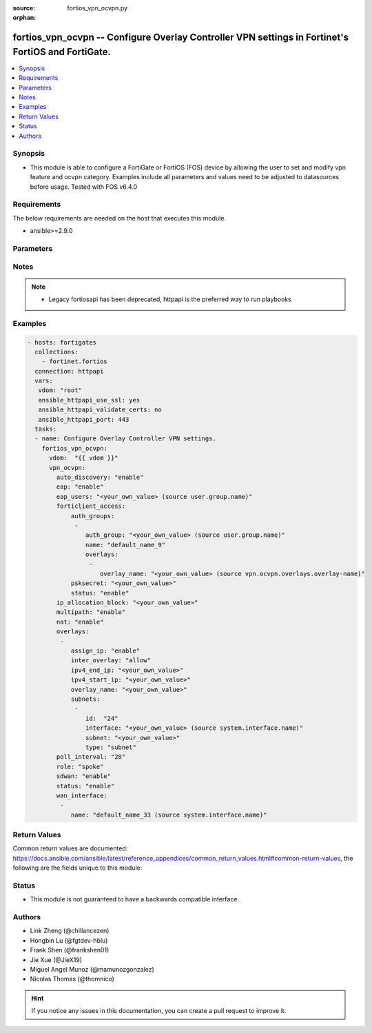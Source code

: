 :source: fortios_vpn_ocvpn.py

:orphan:

.. fortios_vpn_ocvpn:

fortios_vpn_ocvpn -- Configure Overlay Controller VPN settings in Fortinet's FortiOS and FortiGate.
+++++++++++++++++++++++++++++++++++++++++++++++++++++++++++++++++++++++++++++++++++++++++++++++++++

.. versionadded:: 2.9

.. contents::
   :local:
   :depth: 1


Synopsis
--------
- This module is able to configure a FortiGate or FortiOS (FOS) device by allowing the user to set and modify vpn feature and ocvpn category. Examples include all parameters and values need to be adjusted to datasources before usage. Tested with FOS v6.4.0



Requirements
------------
The below requirements are needed on the host that executes this module.

- ansible>=2.9.0


Parameters
----------


.. raw:: html

    <ul>
    <li> <span class="li-head">host</span> - FortiOS or FortiGate IP address. <span class="li-normal">type: str</span> <span class="li-required">required: False</span></li>
    <li> <span class="li-head">username</span> - FortiOS or FortiGate username. <span class="li-normal">type: str</span> <span class="li-required">required: False</span></li>
    <li> <span class="li-head">password</span> - FortiOS or FortiGate password. <span class="li-normal">type: str</span> <span class="li-normal">default: </span></li>
    <li> <span class="li-head">vdom</span> - Virtual domain, among those defined previously. A vdom is a virtual instance of the FortiGate that can be configured and used as a different unit. <span class="li-normal">type: str</span> <span class="li-normal">default: root</span></li>
    <li> <span class="li-head">https</span> - Indicates if the requests towards FortiGate must use HTTPS protocol. <span class="li-normal">type: bool</span> <span class="li-normal">default: True</span></li>
    <li> <span class="li-head">ssl_verify</span> - Ensures FortiGate certificate must be verified by a proper CA. <span class="li-normal">type: bool</span> <span class="li-normal">default: True</span></li>
    <li> <span class="li-head">vpn_ocvpn</span> - Configure Overlay Controller VPN settings. <span class="li-normal">type: dict</span></li>
        <ul class="ul-self">
        <li> <span class="li-head">auto_discovery</span> - Enable/disable auto-discovery shortcuts. <span class="li-normal">type: str</span> <span class="li-normal">choices: enable, disable</span></li>
        <li> <span class="li-head">eap</span> - Enable/disable EAP client authentication. <span class="li-normal">type: str</span> <span class="li-normal">choices: enable, disable</span></li>
        <li> <span class="li-head">eap_users</span> - EAP authentication user group. Source user.group.name. <span class="li-normal">type: str</span></li>
        <li> <span class="li-head">forticlient_access</span> - Configure FortiClient settings. <span class="li-normal">type: dict</span></li>
            <ul class="ul-self">
            <li> <span class="li-head">auth_groups</span> - FortiClient user authentication groups. <span class="li-normal">type: list</span></li>
                <ul class="ul-self">
                <li> <span class="li-head">auth_group</span> - Authentication user group for FortiClient access. Source user.group.name. <span class="li-normal">type: str</span></li>
                <li> <span class="li-head">name</span> - Group name. <span class="li-normal">type: str</span> <span class="li-required">required: True</span></li>
                <li> <span class="li-head">overlays</span> - OCVPN overlays to allow access to. <span class="li-normal">type: list</span></li>
                    <ul class="ul-self">
                    <li> <span class="li-head">overlay_name</span> - Overlay name. Source vpn.ocvpn.overlays.overlay-name. <span class="li-normal">type: str</span></li>
                    </ul>
                </ul>
            <li> <span class="li-head">psksecret</span> - Pre-shared secret for FortiClient PSK authentication (ASCII string or hexadecimal encoded with a leading 0x). <span class="li-normal">type: str</span></li>
            <li> <span class="li-head">status</span> - Enable/disable FortiClient to access OCVPN networks. <span class="li-normal">type: str</span> <span class="li-normal">choices: enable, disable</span></li>
            </ul>
        <li> <span class="li-head">ip_allocation_block</span> - Class B subnet reserved for private IP address assignment. <span class="li-normal">type: str</span></li>
        <li> <span class="li-head">multipath</span> - Enable/disable multipath redundancy. <span class="li-normal">type: str</span> <span class="li-normal">choices: enable, disable</span></li>
        <li> <span class="li-head">nat</span> - Enable/disable inter-overlay source NAT. <span class="li-normal">type: str</span> <span class="li-normal">choices: enable, disable</span></li>
        <li> <span class="li-head">overlays</span> - Network overlays to register with Overlay Controller VPN service. <span class="li-normal">type: list</span></li>
            <ul class="ul-self">
            <li> <span class="li-head">assign_ip</span> - Enable/disable mode-cfg address assignment. <span class="li-normal">type: str</span> <span class="li-normal">choices: enable, disable</span></li>
            <li> <span class="li-head">inter_overlay</span> - Allow or deny traffic from other overlays. <span class="li-normal">type: str</span> <span class="li-normal">choices: allow, deny</span></li>
            <li> <span class="li-head">ipv4_end_ip</span> - End of IPv4 range. <span class="li-normal">type: str</span></li>
            <li> <span class="li-head">ipv4_start_ip</span> - Start of IPv4 range. <span class="li-normal">type: str</span></li>
            <li> <span class="li-head">overlay_name</span> - Overlay name. <span class="li-normal">type: str</span></li>
            <li> <span class="li-head">subnets</span> - Internal subnets to register with OCVPN service. <span class="li-normal">type: list</span></li>
                <ul class="ul-self">
                <li> <span class="li-head">id</span> - ID. <span class="li-normal">type: int</span> <span class="li-required">required: True</span></li>
                <li> <span class="li-head">interface</span> - LAN interface. Source system.interface.name. <span class="li-normal">type: str</span></li>
                <li> <span class="li-head">subnet</span> - IPv4 address and subnet mask. <span class="li-normal">type: str</span></li>
                <li> <span class="li-head">type</span> - Subnet type. <span class="li-normal">type: str</span> <span class="li-normal">choices: subnet, interface</span></li>
                </ul>
            </ul>
        <li> <span class="li-head">poll_interval</span> - Overlay Controller VPN polling interval. <span class="li-normal">type: int</span></li>
        <li> <span class="li-head">role</span> - Set device role. <span class="li-normal">type: str</span> <span class="li-normal">choices: spoke, primary-hub, secondary-hub</span></li>
        <li> <span class="li-head">sdwan</span> - Enable/disable adding OCVPN tunnels to SDWAN. <span class="li-normal">type: str</span> <span class="li-normal">choices: enable, disable</span></li>
        <li> <span class="li-head">status</span> - Enable/disable Overlay Controller cloud assisted VPN. <span class="li-normal">type: str</span> <span class="li-normal">choices: enable, disable</span></li>
        <li> <span class="li-head">wan_interface</span> - FortiGate WAN interfaces to use with OCVPN. <span class="li-normal">type: list</span></li>
            <ul class="ul-self">
            <li> <span class="li-head">name</span> - Interface name. Source system.interface.name. <span class="li-normal">type: str</span> <span class="li-required">required: True</span></li>
            </ul>
        </ul>
    </ul>


Notes
-----

.. note::

   - Legacy fortiosapi has been deprecated, httpapi is the preferred way to run playbooks



Examples
--------

.. code-block:: yaml+jinja
    
    - hosts: fortigates
      collections:
        - fortinet.fortios
      connection: httpapi
      vars:
       vdom: "root"
       ansible_httpapi_use_ssl: yes
       ansible_httpapi_validate_certs: no
       ansible_httpapi_port: 443
      tasks:
      - name: Configure Overlay Controller VPN settings.
        fortios_vpn_ocvpn:
          vdom:  "{{ vdom }}"
          vpn_ocvpn:
            auto_discovery: "enable"
            eap: "enable"
            eap_users: "<your_own_value> (source user.group.name)"
            forticlient_access:
                auth_groups:
                 -
                    auth_group: "<your_own_value> (source user.group.name)"
                    name: "default_name_9"
                    overlays:
                     -
                        overlay_name: "<your_own_value> (source vpn.ocvpn.overlays.overlay-name)"
                psksecret: "<your_own_value>"
                status: "enable"
            ip_allocation_block: "<your_own_value>"
            multipath: "enable"
            nat: "enable"
            overlays:
             -
                assign_ip: "enable"
                inter_overlay: "allow"
                ipv4_end_ip: "<your_own_value>"
                ipv4_start_ip: "<your_own_value>"
                overlay_name: "<your_own_value>"
                subnets:
                 -
                    id:  "24"
                    interface: "<your_own_value> (source system.interface.name)"
                    subnet: "<your_own_value>"
                    type: "subnet"
            poll_interval: "28"
            role: "spoke"
            sdwan: "enable"
            status: "enable"
            wan_interface:
             -
                name: "default_name_33 (source system.interface.name)"


Return Values
-------------
Common return values are documented: https://docs.ansible.com/ansible/latest/reference_appendices/common_return_values.html#common-return-values, the following are the fields unique to this module:

.. raw:: html

    <ul>

    <li> <span class="li-return">build</span> - Build number of the fortigate image <span class="li-normal">returned: always</span> <span class="li-normal">type: str</span> <span class="li-normal">sample: 1547</span></li>
    <li> <span class="li-return">http_method</span> - Last method used to provision the content into FortiGate <span class="li-normal">returned: always</span> <span class="li-normal">type: str</span> <span class="li-normal">sample: PUT</span></li>
    <li> <span class="li-return">http_status</span> - Last result given by FortiGate on last operation applied <span class="li-normal">returned: always</span> <span class="li-normal">type: str</span> <span class="li-normal">sample: 200</span></li>
    <li> <span class="li-return">mkey</span> - Master key (id) used in the last call to FortiGate <span class="li-normal">returned: success</span> <span class="li-normal">type: str</span> <span class="li-normal">sample: id</span></li>
    <li> <span class="li-return">name</span> - Name of the table used to fulfill the request <span class="li-normal">returned: always</span> <span class="li-normal">type: str</span> <span class="li-normal">sample: urlfilter</span></li>
    <li> <span class="li-return">path</span> - Path of the table used to fulfill the request <span class="li-normal">returned: always</span> <span class="li-normal">type: str</span> <span class="li-normal">sample: webfilter</span></li>
    <li> <span class="li-return">revision</span> - Internal revision number <span class="li-normal">returned: always</span> <span class="li-normal">type: str</span> <span class="li-normal">sample: 17.0.2.10658</span></li>
    <li> <span class="li-return">serial</span> - Serial number of the unit <span class="li-normal">returned: always</span> <span class="li-normal">type: str</span> <span class="li-normal">sample: FGVMEVYYQT3AB5352</span></li>
    <li> <span class="li-return">status</span> - Indication of the operation's result <span class="li-normal">returned: always</span> <span class="li-normal">type: str</span> <span class="li-normal">sample: success</span></li>
    <li> <span class="li-return">vdom</span> - Virtual domain used <span class="li-normal">returned: always</span> <span class="li-normal">type: str</span> <span class="li-normal">sample: root</span></li>
    <li> <span class="li-return">version</span> - Version of the FortiGate <span class="li-normal">returned: always</span> <span class="li-normal">type: str</span> <span class="li-normal">sample: v5.6.3</span></li>
    </ul>

Status
------

- This module is not guaranteed to have a backwards compatible interface.


Authors
-------

- Link Zheng (@chillancezen)
- Hongbin Lu (@fgtdev-hblu)
- Frank Shen (@frankshen01)
- Jie Xue (@JieX19)
- Miguel Angel Munoz (@mamunozgonzalez)
- Nicolas Thomas (@thomnico)


.. hint::
    If you notice any issues in this documentation, you can create a pull request to improve it.
